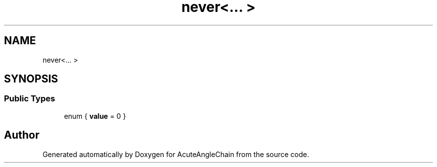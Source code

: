 .TH "never<... >" 3 "Sun Jun 3 2018" "AcuteAngleChain" \" -*- nroff -*-
.ad l
.nh
.SH NAME
never<... >
.SH SYNOPSIS
.br
.PP
.SS "Public Types"

.in +1c
.ti -1c
.RI "enum { \fBvalue\fP = 0 }"
.br
.in -1c

.SH "Author"
.PP 
Generated automatically by Doxygen for AcuteAngleChain from the source code\&.

